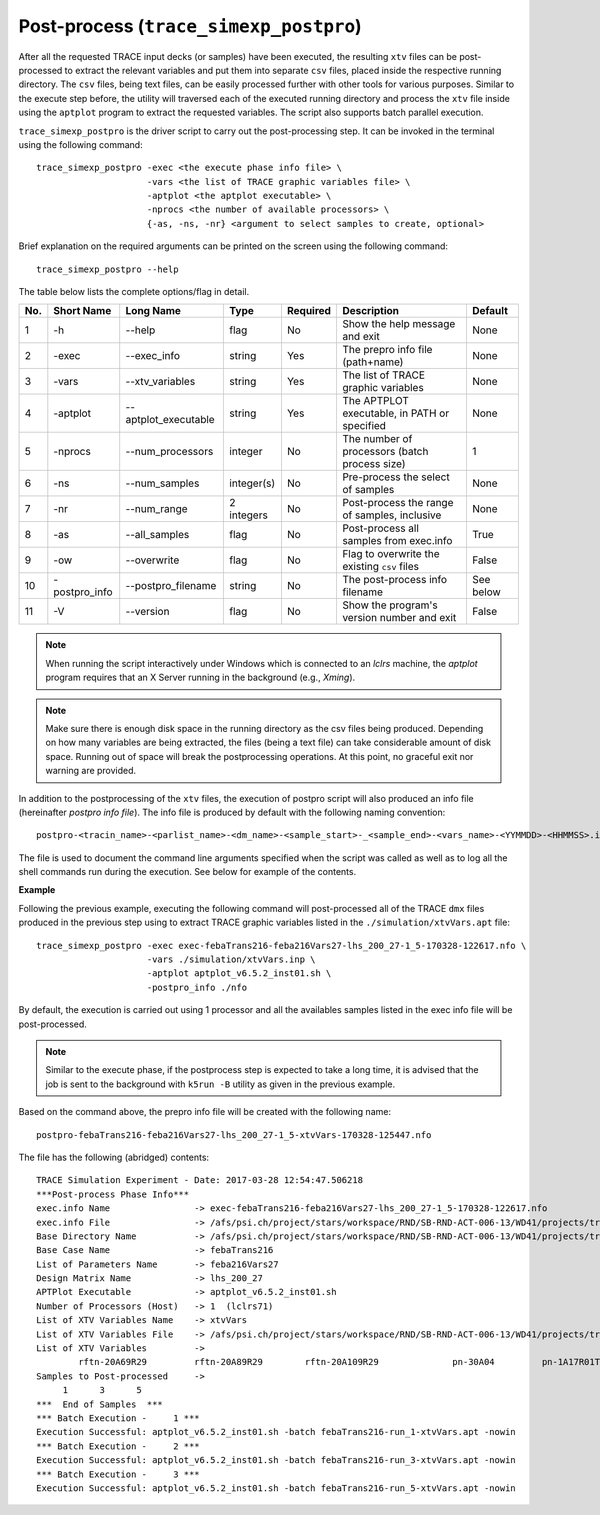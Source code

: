 .. _trace_simexp_postpro:

Post-process (``trace_simexp_postpro``)
=======================================

After all the requested TRACE input decks (or samples) have been executed,
the resulting ``xtv`` files can be post-processed to extract the relevant variables
and put them into separate ``csv`` files,
placed inside the respective running directory.
The ``csv`` files, being text files, can be easily processed further with other tools for various purposes.
Similar to the execute step before,
the utility will traversed each of the executed running directory
and process the ``xtv`` file inside using the ``aptplot`` program to extract the requested variables.
The script also supports batch parallel execution.

``trace_simexp_postpro`` is the driver script to carry out the post-processing step.
It can be invoked in the terminal using the following command::

    trace_simexp_postpro -exec <the execute phase info file> \
                         -vars <the list of TRACE graphic variables file> \
                         -aptplot <the aptplot executable> \
                         -nprocs <the number of available processors> \
                         {-as, -ns, -nr} <argument to select samples to create, optional>

Brief explanation on the required arguments can be printed on the screen using the following command::

    trace_simexp_postpro --help

The table below lists the complete options/flag in detail.

=== ============= ==================== ========== ======== ============================================== =========
No. Short Name    Long Name            Type       Required Description                                    Default
=== ============= ==================== ========== ======== ============================================== =========
1   -h            --help               flag       No       Show the help message and exit                 None
2   -exec         --exec_info          string     Yes      The prepro info file (path+name)               None
3   -vars         --xtv_variables      string     Yes      The list of TRACE graphic variables            None
4   -aptplot      --aptplot_executable string     Yes      The APTPLOT executable, in PATH or specified   None
5   -nprocs       --num_processors     integer    No       The number of processors (batch process size)  1
6   -ns           --num_samples        integer(s) No       Pre-process the select of samples              None
7   -nr           --num_range          2 integers No       Post-process the range of samples, inclusive   None
8   -as           --all_samples        flag       No       Post-process all samples from exec.info        True
9   -ow           --overwrite          flag       No       Flag to overwrite the existing ``csv`` files   False
10  -postpro_info --postpro_filename   string     No       The post-process info filename                 See below
11  -V            --version            flag       No       Show the program's version number and exit     False
=== ============= ==================== ========== ======== ============================================== =========

.. note::
    When running the script interactively under Windows which is connected to an `lclrs` machine,
    the `aptplot` program requires that an X Server running in the background (e.g., `Xming`).

.. note::
    Make sure there is enough disk space in the running directory as the csv files being produced.
    Depending on how many variables are being extracted, the files (being a text file) can take considerable amount of disk space.
    Running out of space will break the postprocessing operations.
    At this point, no graceful exit nor warning are provided.

In addition to the postprocessing of the ``xtv`` files, the execution of postpro script will also produced an info file (hereinafter *postpro info file*).
The info file is produced by default with the following naming convention::

    postpro-<tracin_name>-<parlist_name>-<dm_name>-<sample_start>-_<sample_end>-<vars_name>-<YYMMDD>-<HHMMSS>.info

The file is used to document the command line arguments specified when the script was called as well as to log all the shell commands run during the execution.
See below for example of the contents.

**Example**

Following the previous example,
executing the following command will post-processed all of the TRACE ``dmx`` files produced in the previous step
using to extract TRACE graphic variables listed in the ``./simulation/xtvVars.apt`` file::

    trace_simexp_postpro -exec exec-febaTrans216-feba216Vars27-lhs_200_27-1_5-170328-122617.nfo \
                         -vars ./simulation/xtvVars.inp \
                         -aptplot aptplot_v6.5.2_inst01.sh \
                         -postpro_info ./nfo

By default, the execution is carried out using 1 processor and
all the availables samples listed in the exec info file will be post-processed.

.. note::
    Similar to the execute phase, if the postprocess step is expected to take a long time,
    it is advised that the job is sent to the background with ``k5run -B`` utility
    as given in the previous example.

Based on the command above, the prepro info file will be created with the following name::

    postpro-febaTrans216-feba216Vars27-lhs_200_27-1_5-xtvVars-170328-125447.nfo

The file has the following (abridged) contents::

    TRACE Simulation Experiment - Date: 2017-03-28 12:54:47.506218
    ***Post-process Phase Info***
    exec.info Name                -> exec-febaTrans216-feba216Vars27-lhs_200_27-1_5-170328-122617.nfo
    exec.info File                -> /afs/psi.ch/project/stars/workspace/RND/SB-RND-ACT-006-13/WD41/projects/trace-simexp/nfo/exec-febaTrans216
    Base Directory Name           -> /afs/psi.ch/project/stars/workspace/RND/SB-RND-ACT-006-13/WD41/projects/trace-simexp
    Base Case Name                -> febaTrans216
    List of Parameters Name       -> feba216Vars27
    Design Matrix Name            -> lhs_200_27
    APTPlot Executable            -> aptplot_v6.5.2_inst01.sh
    Number of Processors (Host)   -> 1  (lclrs71)
    List of XTV Variables Name    -> xtvVars
    List of XTV Variables File    -> /afs/psi.ch/project/stars/workspace/RND/SB-RND-ACT-006-13/WD41/projects/trace-simexp/simulation/xtvVars.in
    List of XTV Variables         ->
            rftn-20A69R29         rftn-20A89R29        rftn-20A109R29              pn-30A04         pn-1A17R01T01         pn-1A13R01T01
    Samples to Post-processed     ->
         1      3      5
    ***  End of Samples  ***
    *** Batch Execution -     1 ***
    Execution Successful: aptplot_v6.5.2_inst01.sh -batch febaTrans216-run_1-xtvVars.apt -nowin
    *** Batch Execution -     2 ***
    Execution Successful: aptplot_v6.5.2_inst01.sh -batch febaTrans216-run_3-xtvVars.apt -nowin
    *** Batch Execution -     3 ***
    Execution Successful: aptplot_v6.5.2_inst01.sh -batch febaTrans216-run_5-xtvVars.apt -nowin

